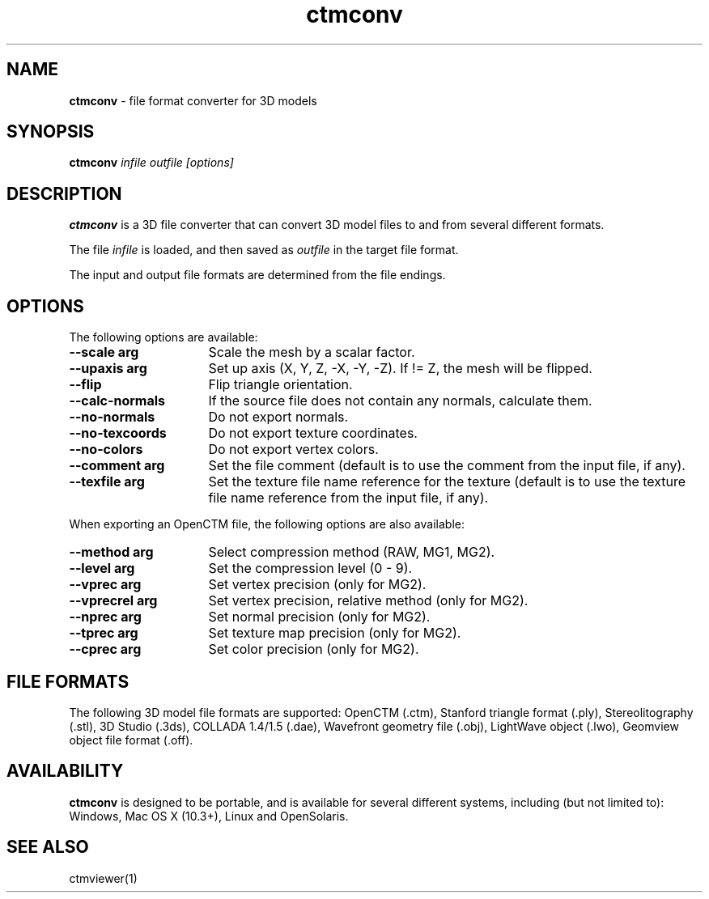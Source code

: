 .TH ctmconv 1
.SH NAME
.B ctmconv
- file format converter for 3D models
.SH SYNOPSIS
.B ctmconv
.I infile outfile [options]
.SH DESCRIPTION
.B ctmconv
is a 3D file converter that can convert 3D model files to and from several
different formats.
.PP
The file
.I infile
is loaded, and then saved as
.I outfile
in the target file format.
.PP
The input and output file formats are determined from the file endings. 
.SH OPTIONS
The following options are available:
.TP 16
.B --scale arg
Scale the mesh by a scalar factor.
.TP
.B --upaxis arg
Set up axis (X, Y, Z, -X, -Y, -Z). If != Z, the mesh will be flipped.
.TP
.B --flip
Flip triangle orientation.
.TP
.B --calc-normals
If the source file does not contain any normals, calculate them.
.TP
.B --no-normals
Do not export normals.
.TP
.B --no-texcoords
Do not export texture coordinates.
.TP
.B --no-colors
Do not export vertex colors.
.TP
.B --comment arg
Set the file comment (default is to use the comment from the input file, if
any).
.TP
.B --texfile arg
Set the texture file name reference for the texture (default is to use the
texture file name reference from the input file, if any).
.PP
When exporting an OpenCTM file, the following options are also
available:
.TP 16
.B --method arg
Select compression method (RAW, MG1, MG2).
.TP
.B --level arg
Set the compression level (0 - 9).
.TP
.B --vprec arg
Set vertex precision (only for MG2).
.TP
.B --vprecrel arg
Set vertex precision, relative method (only for MG2).
.TP
.B --nprec arg
Set normal precision (only for MG2).
.TP
.B --tprec arg
Set texture map precision (only for MG2).
.TP
.B --cprec arg
Set color precision (only for MG2).
.SH FILE FORMATS
The following 3D model file formats are supported:
OpenCTM (.ctm),
Stanford triangle format (.ply),
Stereolitography (.stl),
3D Studio (.3ds),
COLLADA 1.4/1.5 (.dae),
Wavefront geometry file (.obj),
LightWave object (.lwo),
Geomview object file format (.off).
.SH AVAILABILITY
.B ctmconv
is designed to be portable, and is available for several different systems,
including (but not limited to): Windows, Mac OS X (10.3+), Linux and
OpenSolaris.
.SH SEE ALSO
ctmviewer(1)
